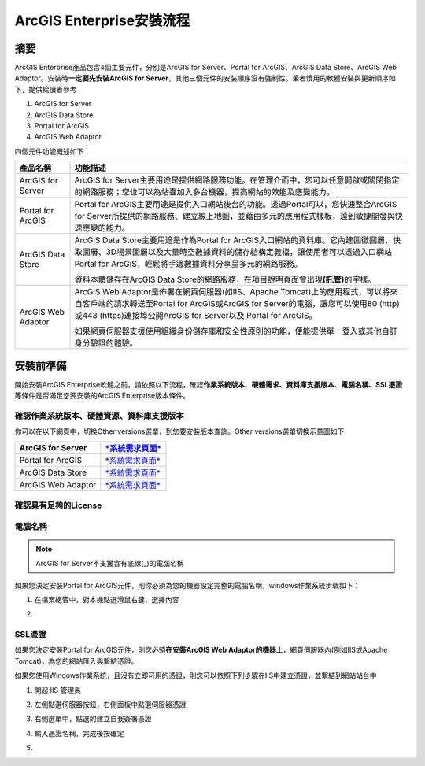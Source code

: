 ArcGIS Enterprise安裝流程
=========================

摘要
----

ArcGIS Enterprise產品包含4個主要元件，分別是ArcGIS for Server、Portal
for ArcGIS、ArcGIS Data Store、ArcGIS Web
Adaptor。安裝時\ **一定要先安裝ArcGIS for
Server**\ ，其他三個元件的安裝順序沒有強制性。筆者慣用的軟體安裝與更新順序如下，提供給讀者參考

1. ArcGIS for Server

2. ArcGIS Data Store

3. Portal for ArcGIS

4. ArcGIS Web Adaptor

四個元件功能概述如下：

+----------------------+-----------------------------------------------------------------------------------------------------------------------------------------------------------------------------------------------------------------------------------------+
| 產品名稱             | 功能描述                                                                                                                                                                                                                                |
+======================+=========================================================================================================================================================================================================================================+
| ArcGIS for Server    | ArcGIS for Server主要用途是提供網路服務功能。在管理介面中，您可以任意開啟或關閉指定的網路服務；您也可以為站臺加入多台機器，提高網站的效能及應變能力。                                                                                   |
+----------------------+-----------------------------------------------------------------------------------------------------------------------------------------------------------------------------------------------------------------------------------------+
| Portal for ArcGIS    | Portal for ArcGIS主要用途是提供入口網站後台的功能。透過Portal可以，您快速整合ArcGIS for Server所提供的網路服務、建立線上地圖，並藉由多元的應用程式樣板，達到敏捷開發與快速應變的能力。                                                  |
+----------------------+-----------------------------------------------------------------------------------------------------------------------------------------------------------------------------------------------------------------------------------------+
| ArcGIS Data Store    | ArcGIS Data Store主要用途是作為Portal for ArcGIS入口網站的資料庫。它內建圖徵圖層、快取圖層、3D場景圖層以及大量時空數據資料的儲存結構定義檔，讓使用者可以透過入口網站Portal for ArcGIS，輕鬆將手邊數據資料分享呈多元的網路服務。         |
|                      |                                                                                                                                                                                                                                         |
|                      | 資料本體儲存在ArcGIS Data Store的網路服務，在項目說明頁面會出現\ **(託管)**\ 的字樣。                                                                                                                                                   |
+----------------------+-----------------------------------------------------------------------------------------------------------------------------------------------------------------------------------------------------------------------------------------+
| ArcGIS Web Adaptor   | ArcGIS Web Adaptor是佈署在網頁伺服器(如IIS、Apache Tomcat)上的應用程式，可以將來自客戶端的請求轉送至Portal for ArcGIS或ArcGIS for Server的電腦，讓您可以使用80 (http)或443 (https)連接埠公開ArcGIS for Server以及 Portal for ArcGIS。   |
|                      |                                                                                                                                                                                                                                         |
|                      | 如果網頁伺服器支援使用組織身份儲存庫和安全性原則的功能，便能提供單一登入或其他自訂身分驗證的體驗。                                                                                                                                      |
+----------------------+-----------------------------------------------------------------------------------------------------------------------------------------------------------------------------------------------------------------------------------------+

安裝前準備
----------

開始安裝ArcGIS
Enterprise軟體之前，請依照以下流程，確認\ **作業系統版本**\ 、\ **硬體需求、資料庫支援版本**\ 、\ **電腦名稱、SSL憑證**\ 等條件是否滿足您要安裝的ArcGIS
Enterprise版本條件。

確認作業系統版本、硬體資源、資料庫支援版本
~~~~~~~~~~~~~~~~~~~~~~~~~~~~~~~~~~~~~~~~~~

你可以在以下網頁中，切換Other versions選單，到您要安裝版本查詢。Other
versions選單切換示意圖如下

|image0|

+----------------------+---------------------------------------------------------------------------------------------------------------------------------+
| ArcGIS for Server    | `*系統需求頁面* <https://server.arcgis.com/en/server/latest/install/windows/arcgis-server-system-requirements.htm>`__           |
+======================+=================================================================================================================================+
| Portal for ArcGIS    | `*系統需求頁面* <https://server.arcgis.com/en/portal/latest/install/windows/portal-for-arcgis-system-requirements.htm>`__       |
+----------------------+---------------------------------------------------------------------------------------------------------------------------------+
| ArcGIS Data Store    | `*系統需求頁面* <https://server.arcgis.com/en/data-store/latest/install/windows/arcgis-data-store-system-requirements.htm>`__   |
+----------------------+---------------------------------------------------------------------------------------------------------------------------------+
| ArcGIS Web Adaptor   | `*系統需求頁面* <https://server.arcgis.com/en/web-adaptor/latest/install/iis/arcgis-web-adaptor-system-requirements.htm>`__     |
+----------------------+---------------------------------------------------------------------------------------------------------------------------------+

確認具有足夠的License
~~~~~~~~~~~~~~~~~~~~~

電腦名稱
~~~~~~~~

.. note:: 
	ArcGIS for Server不支援含有底線(\_)的電腦名稱

如果您決定安裝Portal for
ArcGIS元件，則你必須為您的機器設定完整的電腦名稱，windows作業系統步驟如下：

1. 在檔案總管中，對本機點選滑鼠右鍵，選擇內容

|image1|

2. 

SSL憑證
~~~~~~~

如果您決定安裝Portal for ArcGIS元件，則您必須\ **在安裝ArcGIS Web
Adaptor的機器上**\ ，網頁伺服器內(例如IIS或Apache
Tomcat)，為您的網站匯入與繫結憑證。

如果您使用Windows作業系統，且沒有立即可用的憑證，則您可以依照下列步驟在IIS中建立憑證，並繫結到網站站台中

1. 開起 IIS 管理員

2. 左側點選伺服器按鈕，右側面板中點選伺服器憑證

3. 右側選單中，點選的建立自我簽署憑證

   |image2|

4. 輸入憑證名稱，完成後按確定

   |image3|

5. 

.. |image0| image:: ./prepare@enterprise/image1.png
   :width: 2.87222in
   :height: 2.40954in
.. |image1| image:: ./prepare@enterprise/image2.png
   :width: 2.08322in
   :height: 1.92014in
.. |image2| image:: ./prepare@enterprise/image3.png
   :width: 1.69286in
   :height: 1.83681in
.. |image3| image:: ./prepare@enterprise/image4.png
   :width: 5.74028in
   :height: 4.38681in
